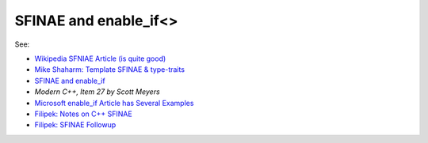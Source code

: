 SFINAE and enable_if<>
======================

See:

* `Wikipedia SFNIAE Article (is quite good) <https://en.wikipedia.org/wiki/Substitution_failure_is_not_an_error>`_
* `Mike Shaharm: Template SFINAE & type-traits <https://shaharmike.com/cpp/sfinae/>`_
* `SFINAE and enable_if <https://eli.thegreenplace.net/2014/sfinae-and-enable_if/>`_
* `Modern C++, Item 27 by Scott Meyers`
* `Microsoft enable_if Article has Several Examples <https://docs.microsoft.com/en-us/cpp/standard-library/enable-if-class?view=vs-2019>`_
* `Filipek: Notes on C++ SFINAE <https://www.bfilipek.com/2016/02/notes-on-c-sfinae.html>`_  
* `Filipek: SFINAE Followup <https://www.bfilipek.com/2016/02/sfinae-followup.html>`_
